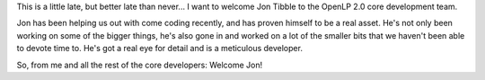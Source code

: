 .. title: Welcome to Jon Tibble
.. slug: 2009/09/28/welcome-to-jon-tibble
.. date: 2009-09-28 19:09:22 UTC
.. tags: 
.. description: 

This is a little late, but better late than never... I want to welcome
Jon Tibble to the OpenLP 2.0 core development team.

Jon has been helping us out with come coding recently, and has proven
himself to be a real asset. He's not only been working on some of the
bigger things, he's also gone in and worked on a lot of the smaller bits
that we haven't been able to devote time to. He's got a real eye for
detail and is a meticulous developer.

So, from me and all the rest of the core developers: Welcome Jon!
